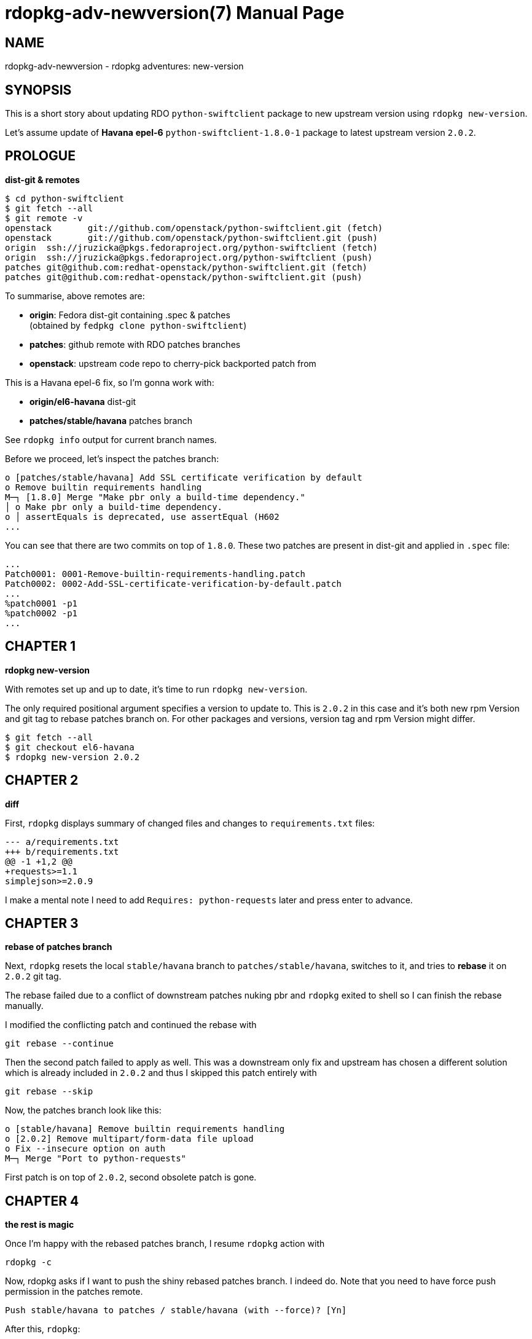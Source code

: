 rdopkg-adv-newversion(7)
=========================
:doctype: manpage


NAME
----
rdopkg-adv-newversion - rdopkg adventures: new-version


SYNOPSIS
--------

This is a short story about updating RDO `python-swiftclient` package to new
upstream version using `rdopkg new-version`.

Let's assume update of **Havana** **epel-6** `python-swiftclient-1.8.0-1`
package to latest upstream version `2.0.2`.


PROLOGUE
--------

**dist-git & remotes**

    $ cd python-swiftclient
    $ git fetch --all
    $ git remote -v
    openstack	git://github.com/openstack/python-swiftclient.git (fetch)
    openstack	git://github.com/openstack/python-swiftclient.git (push)
    origin	ssh://jruzicka@pkgs.fedoraproject.org/python-swiftclient (fetch)
    origin	ssh://jruzicka@pkgs.fedoraproject.org/python-swiftclient (push)
    patches	git@github.com:redhat-openstack/python-swiftclient.git (fetch)
    patches	git@github.com:redhat-openstack/python-swiftclient.git (push)

To summarise, above remotes are:

 * **origin**: Fedora dist-git containing .spec & patches +
   (obtained by `fedpkg clone python-swiftclient`)
 * **patches**: github remote with RDO patches branches
 * **openstack**: upstream code repo to cherry-pick backported patch from

This is a Havana epel-6 fix, so I'm gonna work with:

 * **origin/el6-havana**  dist-git
 * **patches/stable/havana**  patches branch

See `rdopkg info` output for current branch names.

Before we proceed, let's inspect the patches branch:

    o [patches/stable/havana] Add SSL certificate verification by default
    o Remove builtin requirements handling
    M─┐ [1.8.0] Merge "Make pbr only a build-time dependency."
    │ o Make pbr only a build-time dependency.
    o │ assertEquals is deprecated, use assertEqual (H602
    ...

You can see that there are two commits on top of `1.8.0`. These two patches
are present in dist-git and applied in `.spec` file:

    ...
    Patch0001: 0001-Remove-builtin-requirements-handling.patch
    Patch0002: 0002-Add-SSL-certificate-verification-by-default.patch
    ...
    %patch0001 -p1
    %patch0002 -p1
    ...


CHAPTER 1
---------

**rdopkg new-version**

With remotes set up and up to date, it's time to run `rdopkg new-version`.

The only required positional argument specifies a version to update to. This
is `2.0.2` in this case and it's both new rpm Version and git tag to rebase
patches branch on. For other packages and versions, version tag and rpm Version
might differ.

    $ git fetch --all
    $ git checkout el6-havana
    $ rdopkg new-version 2.0.2


CHAPTER 2
---------

**diff**

First, `rdopkg` displays summary of changed files and changes to
`requirements.txt` files:

    --- a/requirements.txt
    +++ b/requirements.txt
    @@ -1 +1,2 @@
    +requests>=1.1
    simplejson>=2.0.9

I make a mental note I need to add `Requires: python-requests` later and press
enter to advance.


CHAPTER 3
---------

**rebase of patches branch**

Next, `rdopkg` resets the local `stable/havana` branch to
`patches/stable/havana`, switches to it, and tries to **rebase** it
on `2.0.2` git tag.

The rebase failed due to a conflict of downstream patches nuking pbr and
`rdopkg` exited to shell so I can finish the rebase manually.

I modified the conflicting patch and continued the rebase with

    git rebase --continue

Then the second patch failed to apply as well. This was a downstream only fix
and upstream has chosen a different solution which is already included in
`2.0.2` and thus I skipped this patch entirely with

    git rebase --skip

Now, the patches branch look like this:

    o [stable/havana] Remove builtin requirements handling
    o [2.0.2] Remove multipart/form-data file upload
    o Fix --insecure option on auth
    M─┐ Merge "Port to python-requests"

First patch is on top of `2.0.2`, second obsolete patch is gone.


CHAPTER 4
---------

**the rest is magic**

Once I'm happy with the rebased patches branch, I resume `rdopkg` action with

    rdopkg -c

Now, rdopkg asks if I want to push the shiny rebased patches branch.  I indeed
do. Note that you need to have force push permission in the patches remote.

    Push stable/havana to patches / stable/havana (with --force)? [Yn]

After this, `rdopkg`:

 * downloads the source tarball
 * calls `fedpkg new-sources`
 * updates `.spec` file (Version, Release, patches_base, new changelog entry)
 * creates new commit with updated `.spec`
 * updates patches from local patches branch `stable/havana`
 * shows final diff

pseudo-diff of `.spec` file:

    -Version:    1.8.0
    +Version:    2.0.2
     ...
    -# patches_base=1.8.0
    +# patches_base=2.0.2
     ...
     Patch0001: 0001-Remove-builtin-requirements-handling.patch
    -Patch0002: 0002-Add-SSL-certificate-verification-by-default.patch
     ...
     %patch0001 -p1
    -%patch0002 -p1
     ...
    +* Thu Feb 20 2014 Jakub Ruzicka <jruzicka@redhat.com> 2.0.2-1
    +- Update to upstream 2.0.2
    +
     ...

As you can see, obsolete patch I deleted during rebase is gone.

Commit message and changed files:

    Update to upstream 2.0.2

    M	.gitignore
    M	0001-Remove-builtin-requirements-handling.patch
    D	0002-Add-SSL-certificate-verification-by-default.patch
    M	python-swiftclient.spec
    M	sources


CHAPTER 5
---------

**finishing touches & rdopkg amend**

Finally, I need to tune `.spec` file due to new deps and amend with `rdopkg
amend` to regenerate commit message from `%changelog`:

    vim python-swiftclient.spec
    rdopkg amend

Final commit message:

    Update to upstream 2.0.2

    Changelog:
    - Update to upstream 2.0.2
    - Switch from pyOpenSSL to python-requests - update dependencies
    - Remove unneeded dependency: python-simplejson


EPILOGUE
--------

See available options

    rdopkg new-version -h

and link:rdopkg.1.html[rdopkg(1)] manual for more information.

